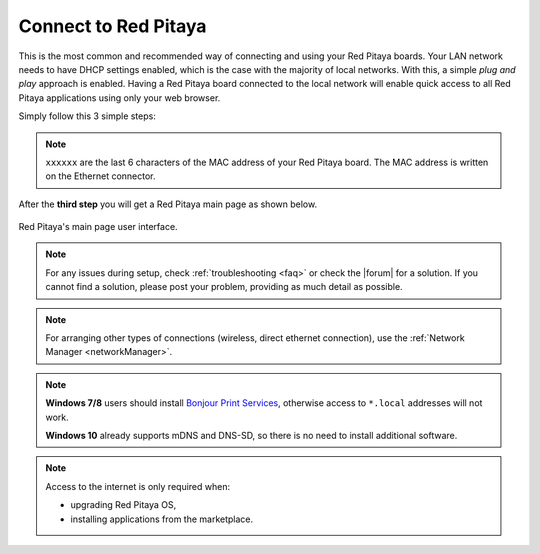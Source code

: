 .. _ConnectSTEMlab:

Connect to Red Pitaya
#####################

This is the most common and recommended way of
connecting and using your Red Pitaya boards.
Your LAN network needs to have DHCP settings enabled,
which is the case with the majority of local networks.
With this, a simple *plug and play* approach is enabled.
Having a Red Pitaya board connected to the local network
will enable quick access to all Red Pitaya applications
using only your web browser.

Simply follow this 3 simple steps:

.. tabs::

   .. tab:: 125-10, 125-14, 122-16, 125-14 4-Input

      #. Connect your Red Pitaya board to the router

         .. figure:: connect/125_router.png
            :width: 50%
            :align: center

      #. Connect the power supply to the Red Pitaya board
      #. Open your web browser and type ``rp-xxxxxx.local/`` into the address bar

         .. figure:: connect/125_stiker.png
            :width: 50%
            :align: center

         .. figure:: connect/125_stiker_2.png
            :width: 50%
            :align: center
   
   .. tab:: 250-12

      #. Connect your Red Pitaya board to the router

         .. figure:: connect/250_router.png
            :width: 50%
            :align: center

      #. Connect the power supply to the Red Pitaya board
      #. Open your web browser and type ``rp-xxxxxx.local/`` into the address bar

         .. figure:: connect/250_stiker.png
            :width: 90%
            :align: center
       
.. note::

   ``xxxxxx`` are the last 6 characters of the MAC address of your Red Pitaya board.
   The MAC address is written on the Ethernet connector.
    
After the **third step** you will get a Red Pitaya main page as shown below.

.. figure:: connect/connect-3.png
   :align: center

   Red Pitaya's main page user interface.

.. raw:: html

    <div style="position: relative; padding-bottom: 30.25%; overflow: hidden; max-width: 50%; margin-left:auto; margin-right:auto;margin-bottom: 20px;">
        <iframe src="https://www.youtube.com/embed/I21xyTCiZ-8" frameborder="0" allowfullscreen style="position: absolute; top: 0; left: 0; width: 100%; height: 100%;"></iframe>
    </div>


.. note::

    For any issues during setup, check :ref:`troubleshooting <faq>` or check the |forum| for a solution.
    If you cannot find a solution, please post your problem, providing as much detail as possible.

.. |forum| raw:: html

   <a href="https://forum.redpitaya.com/" target="_blank">forum</a>


.. note:: 

    For arranging other types of connections (wireless, direct ethernet connection), use the  
    :ref:`Network Manager <networkManager>`.


.. note::

   **Windows 7/8** users should install `Bonjour Print Services <https://downloads.redpitaya.com/tools/BonjourPSSetup.exe>`_,
   otherwise access to ``*.local`` addresses will not work.

   **Windows 10** already supports mDNS and DNS-SD,
   so there is no need to install additional software.

.. note::

   Access to the internet is only required when:

   * upgrading Red Pitaya OS,
   * installing applications from the marketplace.
